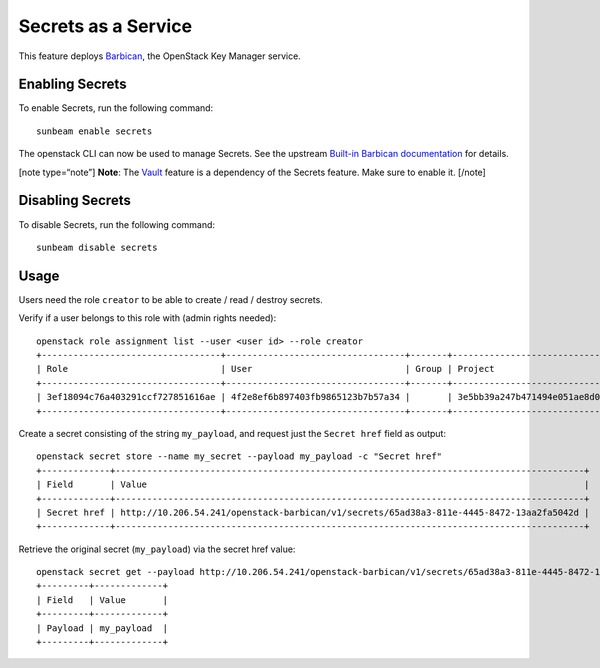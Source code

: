 Secrets as a Service
====================

This feature deploys `Barbican <https://docs.openstack.org/barbican>`__,
the OpenStack Key Manager service.

Enabling Secrets
----------------

To enable Secrets, run the following command:

::

   sunbeam enable secrets

The openstack CLI can now be used to manage Secrets. See the upstream
`Built-in Barbican
documentation <https://docs.openstack.org/python-barbicanclient/latest/cli/cli_usage.html#secret-create>`__
for details.

[note type=“note”] **Note**: The `Vault </t/37158>`__ feature is a
dependency of the Secrets feature. Make sure to enable it. [/note]

Disabling Secrets
-----------------

To disable Secrets, run the following command:

::

   sunbeam disable secrets

Usage
-----

Users need the role ``creator`` to be able to create / read / destroy
secrets.

Verify if a user belongs to this role with (admin rights needed):

::

   openstack role assignment list --user <user id> --role creator
   +----------------------------------+----------------------------------+-------+----------------------------------+--------+--------+-----------+
   | Role                             | User                             | Group | Project                          | Domain | System | Inherited |   
   +----------------------------------+----------------------------------+-------+----------------------------------+--------+--------+-----------+
   | 3ef18094c76a403291ccf727851616ae | 4f2e8ef6b897403fb9865123b7b57a34 |       | 3e5bb39a247b471494e051ae8d0530fb |        |        | False     |
   +----------------------------------+----------------------------------+-------+----------------------------------+--------+--------+-----------+

Create a secret consisting of the string ``my_payload``, and request
just the ``Secret href`` field as output:

::

   openstack secret store --name my_secret --payload my_payload -c "Secret href"
   +-------------+-----------------------------------------------------------------------------------------+
   | Field       | Value                                                                                   |
   +-------------+-----------------------------------------------------------------------------------------+
   | Secret href | http://10.206.54.241/openstack-barbican/v1/secrets/65ad38a3-811e-4445-8472-13aa2fa5042d |
   +-------------+-----------------------------------------------------------------------------------------+

Retrieve the original secret (``my_payload``) via the secret href value:

::

   openstack secret get --payload http://10.206.54.241/openstack-barbican/v1/secrets/65ad38a3-811e-4445-8472-13aa2fa5042d
   +---------+-------------+
   | Field   | Value       |
   +---------+-------------+
   | Payload | my_payload  |
   +---------+-------------+
